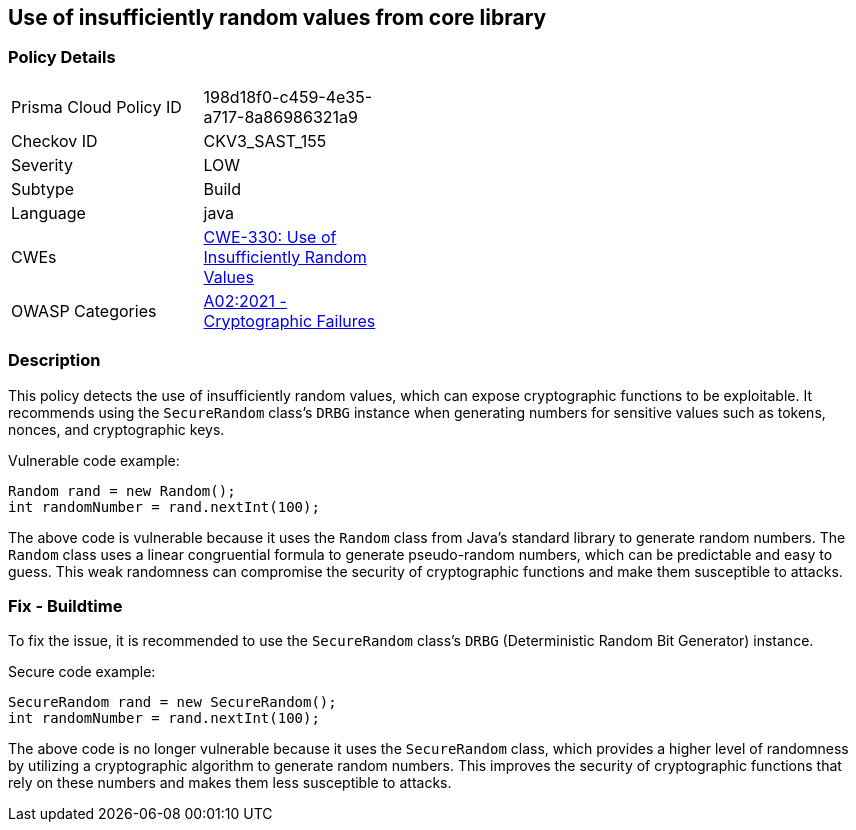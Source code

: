 
== Use of insufficiently random values from core library

=== Policy Details

[width=45%]
[cols="1,1"]
|=== 
|Prisma Cloud Policy ID 
| 198d18f0-c459-4e35-a717-8a86986321a9

|Checkov ID 
|CKV3_SAST_155

|Severity
|LOW

|Subtype
|Build

|Language
|java

|CWEs
|https://cwe.mitre.org/data/definitions/330.html[CWE-330: Use of Insufficiently Random Values]

|OWASP Categories
|https://owasp.org/Top10/A02_2021-Cryptographic_Failures/[A02:2021 - Cryptographic Failures]

|=== 

=== Description

This policy detects the use of insufficiently random values, which can expose cryptographic functions to be exploitable. It recommends using the `SecureRandom` class's `DRBG` instance when generating numbers for sensitive values such as tokens, nonces, and cryptographic keys.

Vulnerable code example:

[source,java]
----
Random rand = new Random();
int randomNumber = rand.nextInt(100);
----

The above code is vulnerable because it uses the `Random` class from Java's standard library to generate random numbers. The `Random` class uses a linear congruential formula to generate pseudo-random numbers, which can be predictable and easy to guess. This weak randomness can compromise the security of cryptographic functions and make them susceptible to attacks.

=== Fix - Buildtime

To fix the issue, it is recommended to use the `SecureRandom` class's `DRBG` (Deterministic Random Bit Generator) instance. 

Secure code example:

[source,java]
----
SecureRandom rand = new SecureRandom();
int randomNumber = rand.nextInt(100);
----

The above code is no longer vulnerable because it uses the `SecureRandom` class, which provides a higher level of randomness by utilizing a cryptographic algorithm to generate random numbers. This improves the security of cryptographic functions that rely on these numbers and makes them less susceptible to attacks.
    